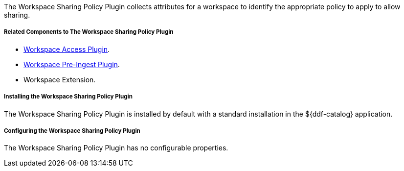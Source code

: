 :type: plugin
:status: published
:title: Workspace Sharing Policy Plugin
:link: _workspace_pre_ingest_plugin
:plugintypes: policy
:summary: Collects attributes for a workspace to identify the appropriate policy to allow sharing.

The Workspace Sharing Policy Plugin collects attributes for a workspace to identify the appropriate policy to apply to allow sharing.

===== Related Components to The Workspace Sharing Policy Plugin

* <<_workspace_access_plugin,Workspace Access Plugin>>.
* <<_workspace_pre_ingest_plugin,Workspace Pre-Ingest Plugin>>.
* Workspace Extension.

===== Installing the Workspace Sharing Policy Plugin

The Workspace Sharing Policy Plugin is installed by default with a standard installation in the ${ddf-catalog} application.

===== Configuring the Workspace Sharing Policy Plugin

The Workspace Sharing Policy Plugin has no configurable properties.
